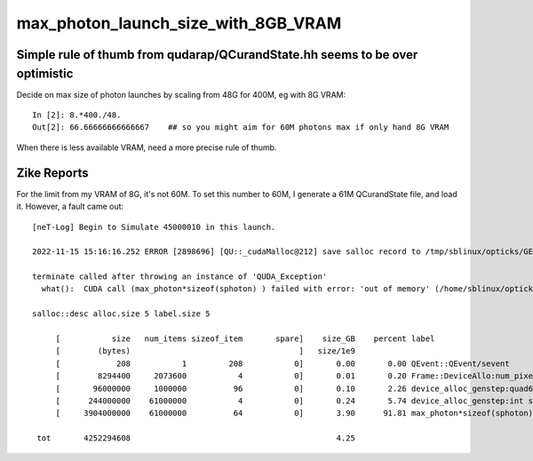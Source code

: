 max_photon_launch_size_with_8GB_VRAM
=======================================


Simple rule of thumb from qudarap/QCurandState.hh seems to be over optimistic
--------------------------------------------------------------------------------

Decide on max size of photon launches by scaling from 48G for 400M, eg with 8G VRAM::

    In [2]: 8.*400./48.
    Out[2]: 66.66666666666667    ## so you might aim for 60M photons max if only hand 8G VRAM


When there is less available VRAM, need a more precise rule of thumb. 



Zike Reports
----------------

For the limit from my VRAM of 8G, it's not 60M. To set this number to 60M, I generate a 61M QCurandState file, and load it. 
However, a fault came out::

    [neT-Log] Begin to Simulate 45000010 in this launch.

    2022-11-15 15:16:16.252 ERROR [2898696] [QU::_cudaMalloc@212] save salloc record to /tmp/sblinux/opticks/GEOM/neutrinoT

    terminate called after throwing an instance of 'QUDA_Exception'
      what():  CUDA call (max_photon*sizeof(sphoton) ) failed with error: 'out of memory' (/home/sblinux/opticks/qudarap/QU.cc:206)

    salloc::desc alloc.size 5 label.size 5

         [           size   num_items sizeof_item       spare]    size_GB    percent label
         [        (bytes)                                    ]   size/1e9            
         [            208           1         208           0]       0.00       0.00 QEvent::QEvent/sevent
         [        8294400     2073600           4           0]       0.01       0.20 Frame::DeviceAllo:num_pixels
         [       96000000     1000000          96           0]       0.10       2.26 device_alloc_genstep:quad6
         [      244000000    61000000           4           0]       0.24       5.74 device_alloc_genstep:int seed
         [     3904000000    61000000          64           0]       3.90      91.81 max_photon*sizeof(sphoton)

     tot       4252294608                                            4.25





